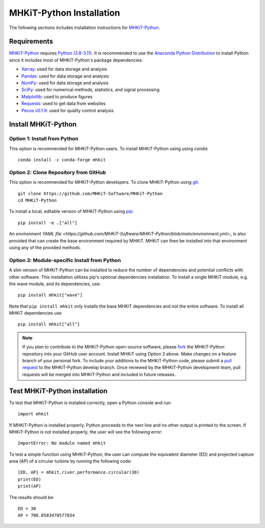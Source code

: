 .. _python_installation:

MHKiT-Python Installation
=========================

The following sections includes installation instructions for `MHKiT-Python <https://github.com/MHKiT-Software/MHKiT-Python>`_.

Requirements
^^^^^^^^^^^^^^^

`MHKiT-Python <https://github.com/MHKiT-Software/MHKiT-Python>`_ requires `Python (3.8-3.11) <https://www.python.org/>`_.
It is recommended to use the `Anaconda Python Distribution <https://www.anaconda.com/distribution/>`_ to install Python since it includes most of MHKiT-Python's package dependencies:

* `Xarray <https://docs.xarray.dev/en/stable/>`_: used for data storage and analysis
* `Pandas <http://pandas.pydata.org>`_: used for data storage and analysis
* `NumPy <http://www.numpy.org>`_: used for data storage and analysis
* `SciPy <https://docs.scipy.org>`_: used for numerical methods, statistics, and signal processing
* `Matplotlib <http://matplotlib.org>`_: used to produce figures
* `Requests <https://requests.readthedocs.io/>`_: used to get data from websites
* `Pecos v0.1.9 <https://pecos.readthedocs.io/>`_: used for quality control analysis


Install MHKiT-Python
^^^^^^^^^^^^^^^^^^^^^

Option 1: Install from Python
""""""""""""""""""""""""""""""""""""

This option is recommended for MHKiT-Python users.
To install MHKiT-Python using using `conda`::

	conda install -c conda-forge mhkit

Option 2: Clone Repository from GitHub
""""""""""""""""""""""""""""""""""""""""""

This option is recommended for MHKiT-Python developers.
To clone MHKiT-Python using `git <https://git-scm.com/>`_::

	git clone https://github.com/MHKiT-Software/MHKiT-Python
	cd MHKiT-Python

To install a local, editable version of MHKiT-Python using `pip <https://pip.pypa.io/en/stable/>`_::

	pip install -e .["all"]

An `environment YAML file <https://github.com/MHKiT-Software/MHKiT-Python/blob/main/environment.yml>_` is also provided that can create the base environment required by MHKiT. 
MHKiT can then be installed into that environment using any of the provided methods.

Option 3: Module-specific Install from Python
""""""""""""""""""""""""""""""""""""""""""""""
A slim version of MHKiT-Python can be installed to reduce the number of dependencies and potential conflicts with other software. 
This installation utilizes pip's optional dependencies installation. 
To install a single MHKiT module, e.g. the wave module, and its dependencies, use::

	pip install mhkit["wave"]

Note that ``pip install mhkit`` only installs the base MHKiT dependencies and not the entire software.
To install all MHKiT dependencies use ::

	pip install mhkit["all"]


.. Note::
	If you plan to contribute to the MHKiT-Python open-source software, please `fork <https://docs.github.com/en/pull-requests/collaborating-with-pull-requests/working-with-forks/fork-a-repo>`_ the MHKiT-Python repository into your GitHub user account.
	Install MHKiT using Option 2 above.
	Make changes on a feature branch of your personal fork.
	To include your additions to the MHKiT-Python code, please submit a `pull request <https://github.com/MHKiT-Software/MHKiT-Python/pulls>`_ to the MHKiT-Python develop branch.
	Once reviewed by the MHKiT-Python development team, pull requests will be merged into MHKiT-Python and included in future releases.


Test MHKiT-Python installation
^^^^^^^^^^^^^^^^^^^^^^^^^^^^^^

To test that MHKiT-Python is installed correctly, open a Python console and run::

    import mhkit

If MHKiT-Python is installed properly, Python proceeds to the next line and no other output is printed to the screen.
If MHKiT-Python is not installed properly, the user will see the following error::

    ImportError: No module named mhkit

To test a simple function using MHKiT-Python, the user can compute the equivalent diameter (ED) and projected capture area (AP) of a circular turbine by running the following code::

    [ED, AP] = mhkit.river.performance.circular(30)
    print(ED)
    print(AP)

The results should be::

	ED = 30
	AP = 706.8583470577034

